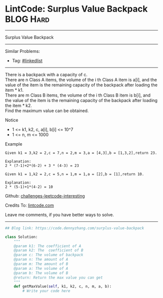 * LintCode: Surplus Value Backpack                               :BLOG:Hard:
#+STARTUP: showeverything
#+OPTIONS: toc:nil \n:t ^:nil creator:nil d:nil
:PROPERTIES:
:type:     misc
:END:
---------------------------------------------------------------------
Surplus Value Backpack
---------------------------------------------------------------------
Similar Problems:
- Tag: [[https://code.dennyzhang.com/tag/linkedlist][#linkedlist]]
---------------------------------------------------------------------
There is a backpack with a capacity of c.
There are n Class A items, the volume of the i th Class A item is a[i], and the value of the item is the remaining capacity of the backpack after loading the item * k1.
There are m Class B items, the volume of the i th Class B item is b[i], and the value of the item is the remaining capacity of the backpack after loading the item * k2.
Find the maximum value can be obtained.

 Notice
- 1 <= k1, k2, c, a[i], b[i] <= 10^7
- 1 <= n, m <= 1000

Example
#+BEGIN_EXAMPLE
Given k1 = 3,k2 = 2,c = 7,n = 2,m = 3,a = [4,3],b = [1,3,2],return 23.

Explanation:
2 * (7-1)+2*(6-2) + 3 * (4-3) = 23
#+END_EXAMPLE

#+BEGIN_EXAMPLE
Given k1 = 1,k2 = 2,c = 5,n = 1,m = 1,a = [2],b = [1],return 10.

Explanation:
2 * (5-1)+1*(4-2) = 10
#+END_EXAMPLE

Github: [[https://github.com/DennyZhang/challenges-leetcode-interesting/tree/master/problems/surplus-value-backpack][challenges-leetcode-interesting]]

Credits To: [[http://www.lintcode.com/en/problem/surplus-value-backpack/][lintcode.com]]

Leave me comments, if you have better ways to solve.
---------------------------------------------------------------------

#+BEGIN_SRC python
## Blog link: https://code.dennyzhang.com/surplus-value-backpack

class Solution:
    """
    @param k1: The coefficient of A
    @param k2: The  coefficient of B
    @param c: The volume of backpack
    @param n: The amount of A
    @param m: The amount of B
    @param a: The volume of A
    @param b: The volume of B
    @return: Return the max value you can get
    """
    def getMaxValue(self, k1, k2, c, n, m, a, b):
        # Write your code here
#+END_SRC

#+BEGIN_HTML
<div style="overflow: hidden;">
<div style="float: left; padding: 5px"> <a href="https://www.linkedin.com/in/dennyzhang001"><img src="https://www.dennyzhang.com/wp-content/uploads/sns/linkedin.png" alt="linkedin" /></a></div>
<div style="float: left; padding: 5px"><a href="https://github.com/DennyZhang"><img src="https://www.dennyzhang.com/wp-content/uploads/sns/github.png" alt="github" /></a></div>
<div style="float: left; padding: 5px"><a href="https://www.dennyzhang.com/slack" target="_blank" rel="nofollow"><img src="https://slack.dennyzhang.com/badge.svg" alt="slack"/></a></div>
</div>
#+END_HTML
